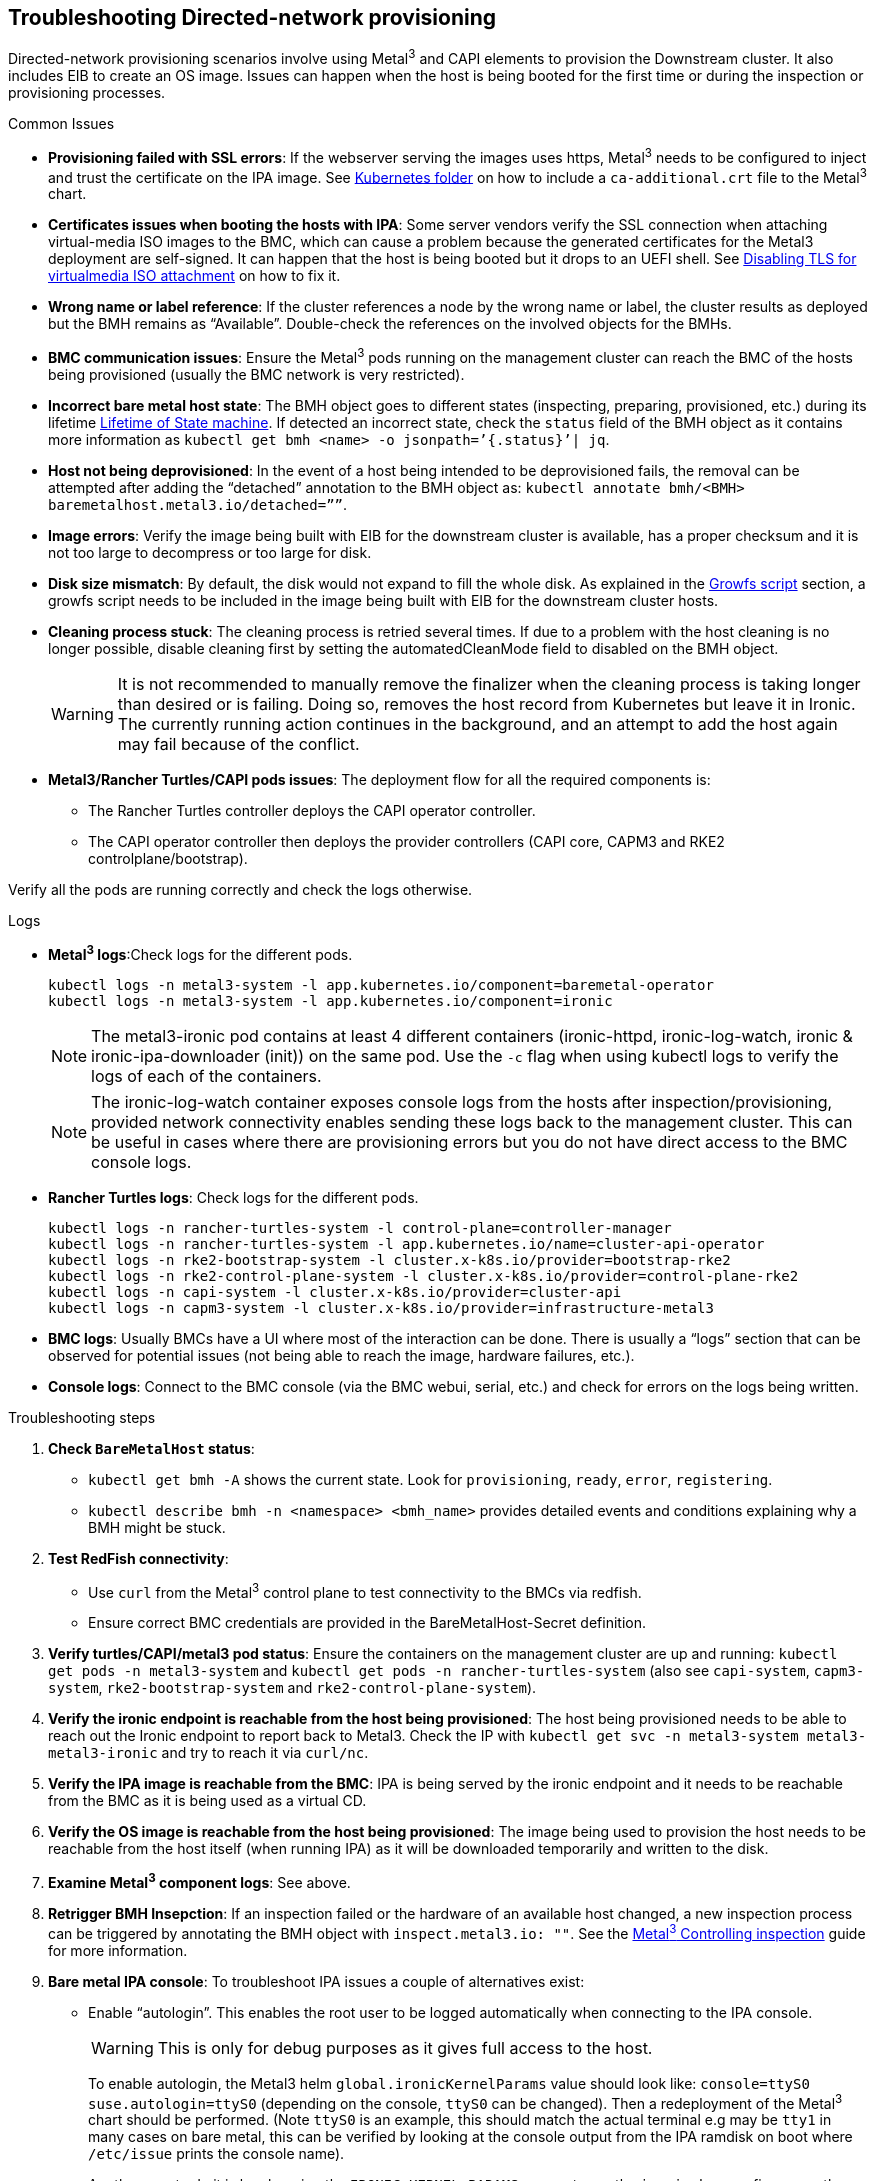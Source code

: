 [#troubleshooting-directed-network-provisioning]
== Troubleshooting Directed-network provisioning
:experimental:

ifdef::env-github[]
:imagesdir: ../images/
:tip-caption: :bulb:
:note-caption: :information_source:
:important-caption: :heavy_exclamation_mark:
:caution-caption: :fire:
:warning-caption: :warning:
endif::[]

Directed-network provisioning scenarios involve using Metal^3^ and CAPI elements to provision the Downstream cluster. It also includes EIB to create an OS image. Issues can happen when the host is being booted for the first time or during the inspection or provisioning processes.

.Common Issues

// * *Nodes not provisioning*:
* *Provisioning failed with SSL errors*: If the webserver serving the images uses https, Metal^3^ needs to be configured to inject and trust the certificate on the IPA image. See <<mgmt-cluster-kubernetes-folder,Kubernetes folder>> on how to include a `ca-additional.crt` file to the Metal^3^ chart.
* *Certificates issues when booting the hosts with IPA*: Some server vendors verify the SSL connection when attaching virtual-media ISO images to the BMC, which can cause a problem because the generated certificates for the Metal3 deployment are self-signed. It can happen that the host is being booted but it drops to an UEFI shell. See <<disabling-tls-for-virtualmedia-iso-attachment, Disabling TLS for virtualmedia ISO attachment>> on how to fix it.
* *Wrong name or label reference*: If the cluster references a node by the wrong name or label, the cluster results as deployed but the BMH remains as “Available”. Double-check the references on the involved objects for the BMHs.
* *BMC communication issues*: Ensure the Metal^3^ pods running on the management cluster can reach the BMC of the hosts being provisioned (usually the BMC network is very restricted).
* *Incorrect bare metal host state*: The BMH object goes to different states (inspecting, preparing, provisioned, etc.) during its lifetime https://book.metal3.io/bmo/state_machine[Lifetime of State machine]. If detected an incorrect state, check the `status` field of the BMH object as it contains more information as `kubectl get bmh <name> -o jsonpath=’{.status}’| jq`.
* *Host not being deprovisioned*: In the event of a host being intended to be deprovisioned fails, the removal can be attempted after adding the “detached” annotation to the BMH object as:  `kubectl annotate bmh/<BMH> baremetalhost.metal3.io/detached=””`.
* *Image errors*: Verify the image being built with EIB for the downstream cluster is available, has a proper checksum and it is not too large to decompress or too large for disk.
* *Disk size mismatch*: By default, the disk would not expand to fill the whole disk. As explained in the <<growfs-script, Growfs script>> section, a growfs script needs to be included in the image being built with EIB for the downstream cluster hosts. 
* *Cleaning process stuck*: The cleaning process is retried several times. If due to a problem with the host cleaning is no longer possible, disable cleaning first by setting the automatedCleanMode field to disabled on the BMH object.
+
[WARNING]
====
It is not recommended to manually remove the finalizer when the cleaning process is taking longer than desired or is failing. Doing so, removes the host record from Kubernetes but leave it in Ironic. The currently running action continues in the background, and an attempt to add the host again may fail because of the conflict.
====
* *Metal3/Rancher Turtles/CAPI pods issues*: The deployment flow for all the required components is:
+
** The Rancher Turtles controller deploys the CAPI operator controller.
** The CAPI operator controller then deploys the provider controllers (CAPI core, CAPM3 and RKE2 controlplane/bootstrap).

Verify all the pods are running correctly and check the logs otherwise.


.Logs
* *Metal^3^ logs*:Check logs for the different pods.
+
[,shell]
----
kubectl logs -n metal3-system -l app.kubernetes.io/component=baremetal-operator
kubectl logs -n metal3-system -l app.kubernetes.io/component=ironic
----
+
[NOTE]
====
The metal3-ironic pod contains at least 4 different containers (ironic-httpd, ironic-log-watch, ironic & ironic-ipa-downloader (init)) on the same pod. Use the `-c`  flag when using kubectl logs to verify the logs of each of the containers.
====
+
[NOTE]
====
The ironic-log-watch container exposes console logs from the hosts after inspection/provisioning, provided network connectivity enables sending these logs back to the management cluster. This can be useful in cases where there are provisioning errors but you do not have direct access to the BMC console logs.
====

* *Rancher Turtles logs*: Check logs for the different pods.
+
[,shell]
----
kubectl logs -n rancher-turtles-system -l control-plane=controller-manager 
kubectl logs -n rancher-turtles-system -l app.kubernetes.io/name=cluster-api-operator
kubectl logs -n rke2-bootstrap-system -l cluster.x-k8s.io/provider=bootstrap-rke2
kubectl logs -n rke2-control-plane-system -l cluster.x-k8s.io/provider=control-plane-rke2
kubectl logs -n capi-system -l cluster.x-k8s.io/provider=cluster-api
kubectl logs -n capm3-system -l cluster.x-k8s.io/provider=infrastructure-metal3
----

* *BMC logs*: Usually BMCs have a UI where most of the interaction can be done. There is usually a “logs” section that can be observed for potential issues (not being able to reach the image, hardware failures, etc.).

* *Console logs*: Connect to the BMC console (via the BMC webui, serial, etc.) and check for errors on the logs being written.

.Troubleshooting steps

. *Check `BareMetalHost` status*:

* `kubectl get bmh -A` shows the current state. Look for `provisioning`, `ready`, `error`, `registering`.
* `kubectl describe bmh -n <namespace> <bmh_name>` provides detailed events and conditions explaining why a BMH might be stuck.

. *Test RedFish connectivity*:

* Use `curl` from the Metal^3^ control plane to test connectivity to the BMCs via redfish.
* Ensure correct BMC credentials are provided in the BareMetalHost-Secret definition.

. *Verify turtles/CAPI/metal3 pod status*: Ensure the containers on the management cluster are up and running: `kubectl get pods -n metal3-system` and `kubectl get pods -n rancher-turtles-system` (also see `capi-system`, `capm3-system`, `rke2-bootstrap-system` and `rke2-control-plane-system`).

. *Verify the ironic endpoint is reachable from the host being provisioned*: The host being provisioned needs to be able to reach out the Ironic endpoint to report back to Metal3. Check the IP with `kubectl get svc -n metal3-system metal3-metal3-ironic` and try to reach it via `curl/nc`.

. *Verify the IPA image is reachable from the BMC*: IPA is being served by the ironic endpoint and it needs to be reachable from the BMC as it is being used as a virtual CD.

. *Verify the OS image is reachable from the host being provisioned*: The image being used to provision the host needs to be reachable from the host itself (when running IPA) as it will be downloaded temporarily and written to the disk.

. *Examine Metal^3^ component logs*: See above.

. *Retrigger BMH Insepction*:  If an inspection failed or the hardware of an available host changed, a new inspection process can be triggered by annotating the BMH object with `inspect.metal3.io: ""`. See the https://book.metal3.io/bmo/inspect_annotation[Metal^3^ Controlling inspection] guide for more information.

. *Bare metal IPA console*: To troubleshoot IPA issues a couple of alternatives exist:

* Enable “autologin”. This enables the root user to be logged automatically when connecting to the IPA console.
+
[WARNING]
====
This is only for debug purposes as it gives full access to the host.
====
+
To enable autologin, the Metal3 helm `global.ironicKernelParams` value should look like: `console=ttyS0 suse.autologin=ttyS0` (depending on the console, `ttyS0` can be changed). Then a redeployment of the Metal^3^ chart should be performed. (Note `ttyS0` is an example, this should match the actual terminal e.g may be `tty1` in many cases on bare metal, this can be verified by looking at the console output from the IPA ramdisk on boot where `/etc/issue` prints the console name).
+
Another way to do it is by changing the `IRONIC_KERNEL_PARAMS` parameter on the `ironic-bmo` configmap on the `metal3-system` namespace. This can be easier as it can be done via `kubectl` edit but it will be overwritten when updating the chart. Then the Metal^3^ pod needs to be restarted with `kubectl delete pod -n metal3-system -l app.kubernetes.io/component=ironic`.

* Inject an ssh key for the root user on the IPA.
+ 
[WARNING]
====
This is only for debug purposes as it gives full access to the host.
====
+
To inject the ssh key for the root user, the Metal^3^ helm `debug.ironicRamdiskSshKey` value should be used. Then a redeployment of the Metal^3^ chart should be performed.
+
Another way to do it is by changing the `IRONIC_RAMDISK_SSH_KEY` parameter on the `ironic-bmo configmap` on the `metal3-system` namespace. This can be easier as it can be done via `kubectl` edit but it will be overwritten when updating the chart. Then the Metal^3^ pod needs to be restarted with `kubectl delete pod -n metal3-system -l app.kubernetes.io/component=ironic`


[NOTE]
====
Check the https://cluster-api.sigs.k8s.io/user/troubleshooting[CAPI troubleshooting] and https://book.metal3.io/troubleshooting[Metal^3^ troubleshooting] guides.
====


